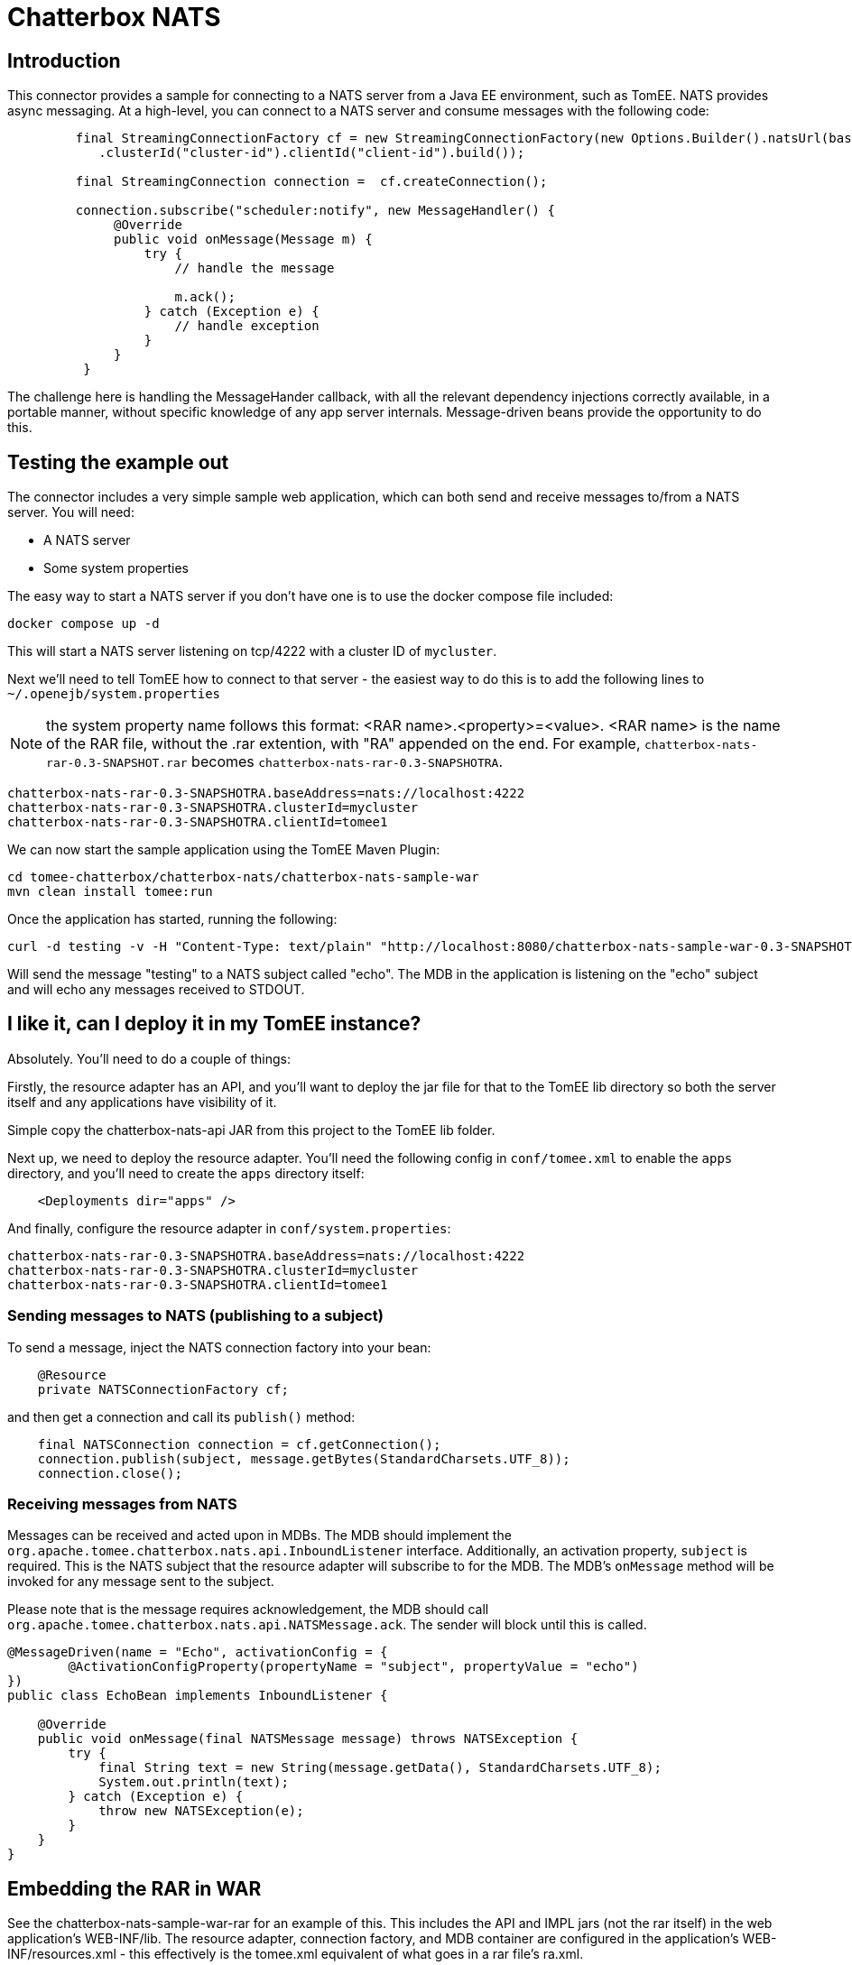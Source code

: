 = Chatterbox NATS

== Introduction

This connector provides a sample for connecting to a NATS server from a Java EE environment, such as TomEE. NATS provides async messaging. At a high-level,
you can connect to a NATS server and consume messages with the following code:

[source,java]
----
         final StreamingConnectionFactory cf = new StreamingConnectionFactory(new Options.Builder().natsUrl(baseAddressNats)
            .clusterId("cluster-id").clientId("client-id").build());

         final StreamingConnection connection =  cf.createConnection();

         connection.subscribe("scheduler:notify", new MessageHandler() {
              @Override
              public void onMessage(Message m) {
                  try {
                      // handle the message

                      m.ack();
                  } catch (Exception e) {
                      // handle exception
                  }
              }
          }
----

The challenge here is handling the MessageHander callback, with all the relevant dependency injections correctly available,
in a portable manner, without specific knowledge of any app server internals. Message-driven beans provide the opportunity
to do this.

== Testing the example out

The connector includes a very simple sample web application, which can both send and receive messages to/from a NATS server.
You will need:

* A NATS server
* Some system properties

The easy way to start a NATS server if you don't have one is to use the docker compose file included:

[source,bash]
----
docker compose up -d
----

This will start a NATS server listening on tcp/4222 with a cluster ID of `mycluster`.

Next we'll need to tell TomEE how to connect to that server - the easiest way to do this is to add the following lines to `~/.openejb/system.properties`

NOTE: the system property name follows this format: <RAR name>.<property>=<value>.
<RAR name> is the name of the RAR file, without the .rar extention, with "RA" appended on the end. For example, `chatterbox-nats-rar-0.3-SNAPSHOT.rar`
becomes `chatterbox-nats-rar-0.3-SNAPSHOTRA`.

[source]
----
chatterbox-nats-rar-0.3-SNAPSHOTRA.baseAddress=nats://localhost:4222
chatterbox-nats-rar-0.3-SNAPSHOTRA.clusterId=mycluster
chatterbox-nats-rar-0.3-SNAPSHOTRA.clientId=tomee1
----

We can now start the sample application using the TomEE Maven Plugin:

[source,bash]
----
cd tomee-chatterbox/chatterbox-nats/chatterbox-nats-sample-war
mvn clean install tomee:run
----

Once the application has started, running the following:

[source,bash]
----
curl -d testing -v -H "Content-Type: text/plain" "http://localhost:8080/chatterbox-nats-sample-war-0.3-SNAPSHOT/sender/echo"
----

Will send the message "testing" to a NATS subject called "echo". The MDB in the application is listening on the "echo" subject and
will echo any messages received to STDOUT.

== I like it, can I deploy it in my TomEE instance?

Absolutely. You'll need to do a couple of things:

Firstly, the resource adapter has an API, and you'll want to deploy the jar file for that to the TomEE lib directory so both the server itself and any applications
have visibility of it.

Simple copy the chatterbox-nats-api JAR from this project to the TomEE lib folder.

Next up, we need to deploy the resource adapter. You'll need the following config in `conf/tomee.xml` to enable the `apps` directory, and you'll need to create the `apps` directory itself:

[source,xml]
----
    <Deployments dir="apps" />
----

And finally, configure the resource adapter in `conf/system.properties`:

[source]
----
chatterbox-nats-rar-0.3-SNAPSHOTRA.baseAddress=nats://localhost:4222
chatterbox-nats-rar-0.3-SNAPSHOTRA.clusterId=mycluster
chatterbox-nats-rar-0.3-SNAPSHOTRA.clientId=tomee1
----

=== Sending messages to NATS (publishing to a subject)


To send a message, inject the NATS connection factory into your bean:

[source,java]
----
    @Resource
    private NATSConnectionFactory cf;
----

and then get a connection and call its `publish()` method:

[source,java]
----
    final NATSConnection connection = cf.getConnection();
    connection.publish(subject, message.getBytes(StandardCharsets.UTF_8));
    connection.close();
----

=== Receiving messages from NATS

Messages can be received and acted upon in MDBs. The MDB should implement the `org.apache.tomee.chatterbox.nats.api.InboundListener` interface.
Additionally, an activation property, `subject` is required. This is the NATS subject that the resource adapter will subscribe to for the MDB.
The MDB's `onMessage` method will be invoked for any message sent to the subject.

Please note that is the message requires acknowledgement, the MDB should call `org.apache.tomee.chatterbox.nats.api.NATSMessage.ack`. The sender
will block until this is called.

[source,java]
----
@MessageDriven(name = "Echo", activationConfig = {
        @ActivationConfigProperty(propertyName = "subject", propertyValue = "echo")
})
public class EchoBean implements InboundListener {

    @Override
    public void onMessage(final NATSMessage message) throws NATSException {
        try {
            final String text = new String(message.getData(), StandardCharsets.UTF_8);
            System.out.println(text);
        } catch (Exception e) {
            throw new NATSException(e);
        }
    }
}
----

== Embedding the RAR in WAR

See the chatterbox-nats-sample-war-rar for an example of this. This includes the API and IMPL jars (not the rar itself) in the web application's WEB-INF/lib.
The resource adapter, connection factory, and MDB container are configured in the application's WEB-INF/resources.xml - this effectively is the tomee.xml equivalent
of what goes in a rar file's ra.xml.

[source,xml]
----
<resources>
    <Resource id="NATS" class-name="org.apache.tomee.chatterbox.nats.adapter.NATSResourceAdapter">

    </Resource>

    <Container id="NATSContainer" ctype="MESSAGE">
        ResourceAdapter NATS
        ActivationSpecClass org.apache.tomee.chatterbox.nats.adapter.NATSActivationSpec
        MessageListenerInterface org.apache.tomee.chatterbox.nats.api.InboundListener
    </Container>

    <Resource id="NATSConnectionFactory" type="org.apache.tomee.chatterbox.nats.api.NATSConnectionFactory" class-name="org.apache.tomee.chatterbox.nats.adapter.out.NATSManagedConnectionFactory">
        ResourceAdapter NATS
        TransactionSupport none
    </Resource>
</resources>
----

We still need to supply the baseUrl, clusterId and clientId to the resource adapter. This can be hardcoded in WEB-INF/resources.xml if you wish, or you can specify them as system properties:

----
NATS.baseAddress=nats://localhost
NATS.clusterId=mycluster
NATS.clientId=tomee1
----